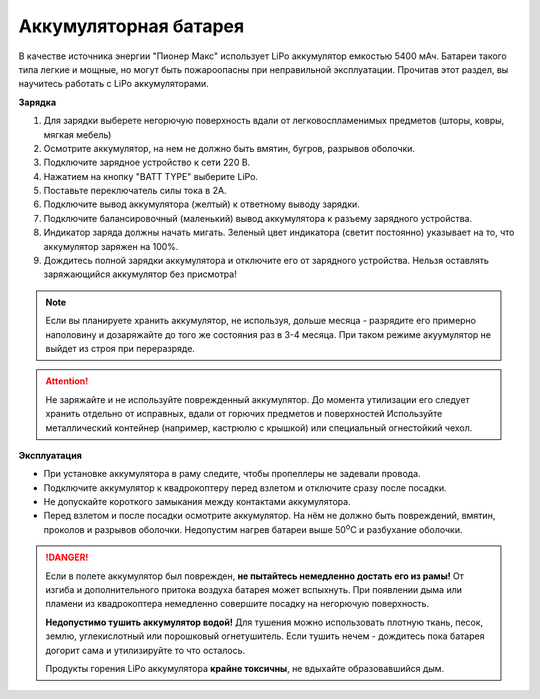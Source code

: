 Аккумуляторная батарея
========================

В качестве источника энергии "Пионер Макс" использует LiPo аккумулятор емкостью 5400 мАч. Батареи такого типа легкие и мощные, но могут быть пожароопасны при неправильной эксплуатации. Прочитав этот раздел, вы научитесь работать с LiPo аккумуляторами.

**Зарядка**

#. Для зарядки выберете негорючую поверхность вдали от легковоспламенимых предметов (шторы, ковры, мягкая мебель)
#. Осмотрите аккумулятор, на нем не должно быть вмятин, бугров, разрывов оболочки.
#. Подключите зарядное устройство к сети 220 В.
#. Нажатием на кнопку "BATT TYPE" выберите LiPo.
#. Поставьте переключатель cилы тока в 2A.
#. Подключите вывод аккумулятора (желтый) к ответному выводу зарядки.
#. Подключите балансировочный (маленький) вывод аккумулятора к разъему зарядного устройства.
#. Индикатор заряда должны начать мигать. Зеленый цвет индикатора (светит постоянно) указывает на то, что аккумулятор заряжен на 100%.
#. Дождитесь полной зарядки аккумулятора и отключите его от зарядного устройства. Нельзя оставлять заряжающийся аккумулятор без присмотра!

.. note::
  Если вы планируете хранить аккумулятор, не используя, дольше месяца - разрядите его примерно наполовину и дозаряжайте до того же состояния раз в 3-4 месяца. При таком режиме акуумулятор не выйдет из строя при переразряде.


.. attention::
	Не заряжайте и не используйте поврежденный аккумулятор. До момента утилизации его следует хранить отдельно от исправных, вдали от горючих предметов и поверхностей Используйте металлический контейнер (например, кастрюлю с крышкой) или специальный огнестойкий чехол.
  

**Эксплуатация**

* При установке аккумулятора в раму следите, чтобы пропеллеры не задевали провода.
* Подключите аккумулятор к квадрокоптеру перед взлетом и отключите сразу после посадки.
* Не допускайте короткого замыкания между контактами аккумулятора. 
* Перед взлетом и после посадки осмотрите аккумулятор. На нём не должно быть повреждений, вмятин, проколов и разрывов оболочки. Недопустим нагрев батареи выше 50\ :sup:`о`\ C и разбухание оболочки.


.. danger::
	Если в полете аккумулятор был поврежден, **не пытайтесь немедленно достать его из рамы!** От изгиба и дополнительного притока воздуха батарея может вспыхнуть. При появлении дыма или пламени из квадрокоптера немедленно совершите посадку на негорючую поверхность.	

	**Недопустимо тушить аккумулятор водой!** Для тушения можно использовать плотную ткань, песок, землю, углекислотный или порошковый огнетушитель. Если тушить нечем - дождитесь пока батарея догорит сама и утилизируйте то что осталось.

	Продукты горения LiPo аккумулятора **крайне токсичны**, не вдыхайте образовавшийся дым.
